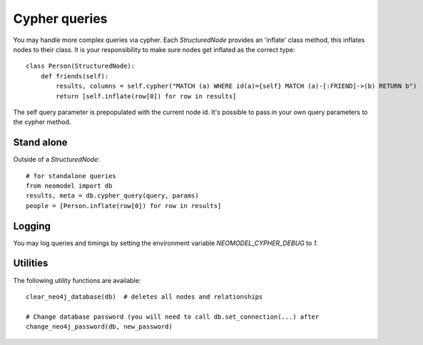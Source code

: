 ==============
Cypher queries
==============

You may handle more complex queries via cypher. Each `StructuredNode` provides an 'inflate' class method,
this inflates nodes to their class. It is your responsibility to make sure nodes get inflated as the correct type::

    class Person(StructuredNode):
        def friends(self):
            results, columns = self.cypher("MATCH (a) WHERE id(a)={self} MATCH (a)-[:FRIEND]->(b) RETURN b")
            return [self.inflate(row[0]) for row in results]

The self query parameter is prepopulated with the current node id. It's possible to pass in your
own query parameters to the cypher method.

Stand alone
===========

Outside of a `StructuredNode`::

    # for standalone queries
    from neomodel import db
    results, meta = db.cypher_query(query, params)
    people = [Person.inflate(row[0]) for row in results]

Logging
=======

You may log queries and timings by setting the environment variable `NEOMODEL_CYPHER_DEBUG` to `1`.

Utilities
=========
The following utility functions are available::

    clear_neo4j_database(db)  # deletes all nodes and relationships

    # Change database password (you will need to call db.set_connection(...) after
    change_neo4j_password(db, new_password)

